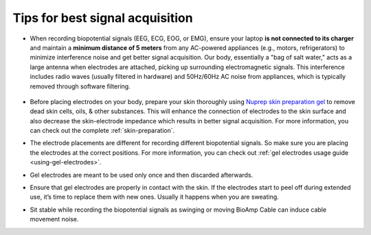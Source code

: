 .. _tips:

Tips for best signal acquisition
#################################

- When recording biopotential signals (EEG, ECG, EOG, or EMG), ensure your laptop **is not connected to its charger** 
  and maintain a **minimum distance of 5 meters** from any AC-powered appliances (e.g., motors, refrigerators) to 
  minimize interference noise and get better signal acquisition. Our body, essentially a "bag of salt water," acts as a large antenna when electrodes 
  are attached, picking up surrounding electromagnetic signals. This interference includes radio waves (usually filtered in hardware) and 50Hz/60Hz AC noise from appliances, which is typically removed through software 
  filtering.
  
  .. figure:: ../media/precaution-measures-for-better-signals.*
     :align: center
     :alt: tip for better signal acquisition

- Before placing electrodes on your body, prepare your skin thoroughly using `Nuprep skin preparation gel <https://store.upsidedownlabs.tech/product/nuprep-gel/>`_ to remove dead skin cells, 
  oils, & other substances. This will enhance the connection of electrodes to the skin surface and also decrease the 
  skin-electrode impedance which results in better signal acquisition. For more information, you can check out the complete :ref:`skin-preparation`.

- The electrode placements are different for recording different biopotential signals. So make sure you are placing the 
  electrodes at the correct positions. For more information, you can check out :ref:`gel electrodes usage guide <using-gel-electrodes>`.

- Gel electrodes are meant to be used only once and then discarded afterwards.

- Ensure that gel electrodes are properly in contact with the skin. If the electrodes start to peel off during extended 
  use, it’s time to replace them with new ones. Usually it happens when you are sweating.

- Sit stable while recording the biopotential signals as swinging or moving BioAmp Cable can induce cable movement noise.
